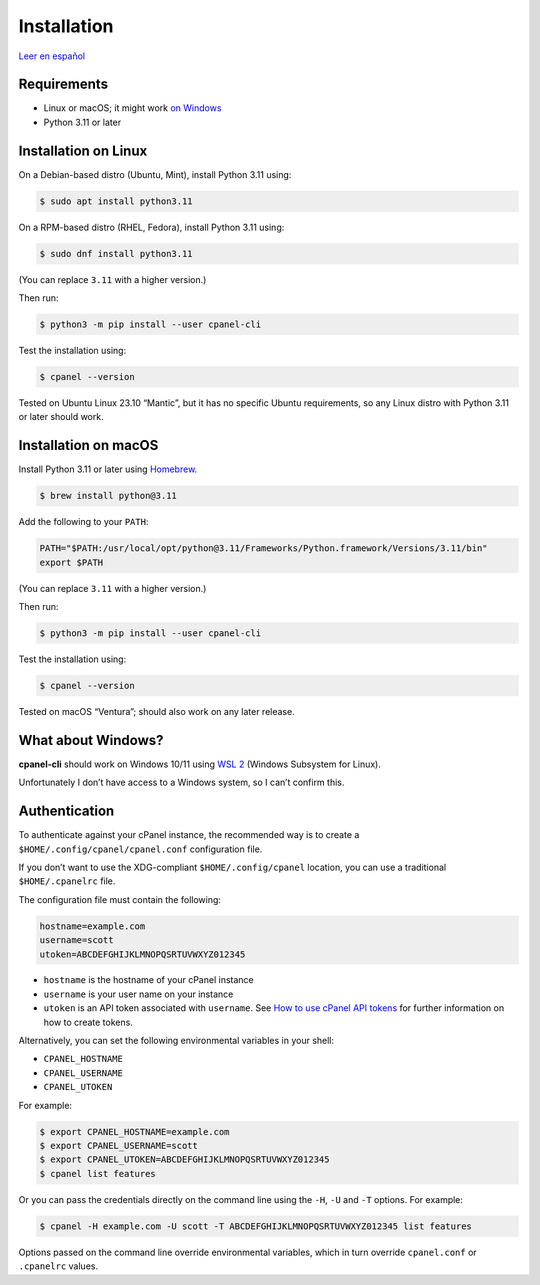 ============
Installation
============

`Leer en español </es/stable/installation.html>`_

Requirements
============

- Linux or macOS; it might work `on Windows`_
- Python 3.11 or later

.. _`on Windows`: #what-about-windows

Installation on Linux
=====================

On a Debian-based distro (Ubuntu, Mint), install Python 3.11 using:

.. code:: sh

    $ sudo apt install python3.11

On a RPM-based distro (RHEL, Fedora), install Python 3.11 using:

.. code:: sh

    $ sudo dnf install python3.11

(You can replace ``3.11`` with a higher version.)

Then run:

.. code:: sh

    $ python3 -m pip install --user cpanel-cli

Test the installation using:

.. code:: sh

    $ cpanel --version

Tested on Ubuntu Linux 23.10 “Mantic”, but it has no specific Ubuntu requirements,
so any Linux distro with Python 3.11 or later should work.

Installation on macOS
=====================

Install Python 3.11 or later using `Homebrew <https://brew.sh/>`_.

.. code:: sh

    $ brew install python@3.11

Add the following to your ``PATH``:

.. code:: sh

    PATH="$PATH:/usr/local/opt/python@3.11/Frameworks/Python.framework/Versions/3.11/bin"
    export $PATH

(You can replace ``3.11`` with a higher version.)

Then run:

.. code:: sh

    $ python3 -m pip install --user cpanel-cli

Test the installation using:

.. code:: sh

    $ cpanel --version

Tested on macOS “Ventura”; should also work on any later release.

What about Windows?
===================

**cpanel-cli** should work on Windows 10/11 using `WSL 2`_ (Windows Subsystem for Linux).

.. _`WSL 2`: https://docs.microsoft.com/en-us/windows/wsl/about

Unfortunately I don’t have access to a Windows system, so I can’t confirm this.

Authentication
==============

To authenticate against your cPanel instance, the recommended way is to create a
``$HOME/.config/cpanel/cpanel.conf`` configuration file.

If you don’t want to use the XDG-compliant ``$HOME/.config/cpanel`` location,
you can use a traditional ``$HOME/.cpanelrc`` file.

The configuration file must contain the following:

.. code:: sh

    hostname=example.com
    username=scott
    utoken=ABCDEFGHIJKLMNOPQSRTUVWXYZ012345

- ``hostname`` is the hostname of your cPanel instance
- ``username`` is your user name on your instance
- ``utoken`` is an API token associated with ``username``. See `How to use cPanel API tokens`_ for
  further information on how to create tokens.

.. _`How to use cPanel API tokens`: https://docs.cpanel.net/knowledge-base/security/how-to-use-cpanel-api-tokens/

Alternatively, you can set the following environmental variables in your shell:

- ``CPANEL_HOSTNAME``
- ``CPANEL_USERNAME``
- ``CPANEL_UTOKEN``

For example:

.. code:: sh

    $ export CPANEL_HOSTNAME=example.com
    $ export CPANEL_USERNAME=scott
    $ export CPANEL_UTOKEN=ABCDEFGHIJKLMNOPQSRTUVWXYZ012345
    $ cpanel list features

Or you can pass the credentials directly on the command line using the ``-H``, ``-U`` and
``-T`` options. For example:

.. code:: sh

    $ cpanel -H example.com -U scott -T ABCDEFGHIJKLMNOPQSRTUVWXYZ012345 list features

Options passed on the command line override environmental variables, which in turn
override ``cpanel.conf`` or ``.cpanelrc`` values.
